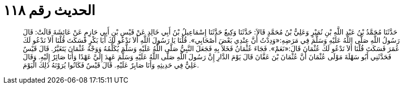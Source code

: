 
= الحديث رقم ١١٨

[quote.hadith]
حَدَّثَنَا مُحَمَّدُ بْنُ عَبْدِ اللَّهِ بْنِ نُمَيْرٍ وَعَلِيُّ بْنُ مُحَمَّدٍ قَالاَ: حَدَّثَنَا وَكِيعٌ حَدَّثَنَا إِسْمَاعِيلُ بْنُ أَبِي خَالِدٍ عَنْ قَيْسِ بْنِ أَبِي حَازِمٍ عَنْ عَائِشَةَ قَالَتْ: قَالَ رَسُولُ اللَّهِ صَلَّى اللَّهُ عَلَيْهِ وَسَلَّمَ فِي مَرَضِهِ:«وَدِدْتُ أَنَّ عِنْدِي بَعْضَ أَصْحَابِي». قُلْنَا يَا رَسُولَ اللَّهِ أَلاَ نَدْعُو لَكَ أَبَا بَكْرٍ فَسَكَتَ قُلْنَا أَلاَ نَدْعُو لَكَ عُمَرَ فَسَكَتَ قُلْنَا أَلاَ نَدْعُو لَكَ عُثْمَانَ قَالَ:«نَعَمْ». فَجَاءَ عُثْمَانُ فَخَلاَ بِهِ فَجَعَلَ النَّبِيُّ صَلَّى اللَّهُ عَلَيْهِ وَسَلَّمَ يُكَلِّمُهُ وَوَجْهُ عُثْمَانَ يَتَغَيَّرُ. قَالَ قَيْسٌ فَحَدَّثَنِي أَبُو سَهْلَةَ مَوْلَى عُثْمَانَ أَنَّ عُثْمَانَ بْنَ عَفَّانَ قَالَ يَوْمَ الدَّارِ إِنَّ رَسُولَ اللَّهِ صَلَّى اللَّهُ عَلَيْهِ وَسَلَّمَ عَهِدَ إِلَيَّ عَهْدًا وَأَنَا صَائِرٌ إِلَيْهِ. وَقَالَ عَلِيٌّ فِي حَدِيثِهِ وَأَنَا صَابِرٌ عَلَيْهِ. قَالَ قَيْسٌ فَكَانُوا يُرَوْنَهُ ذَلِكَ الْيَوْمَ.